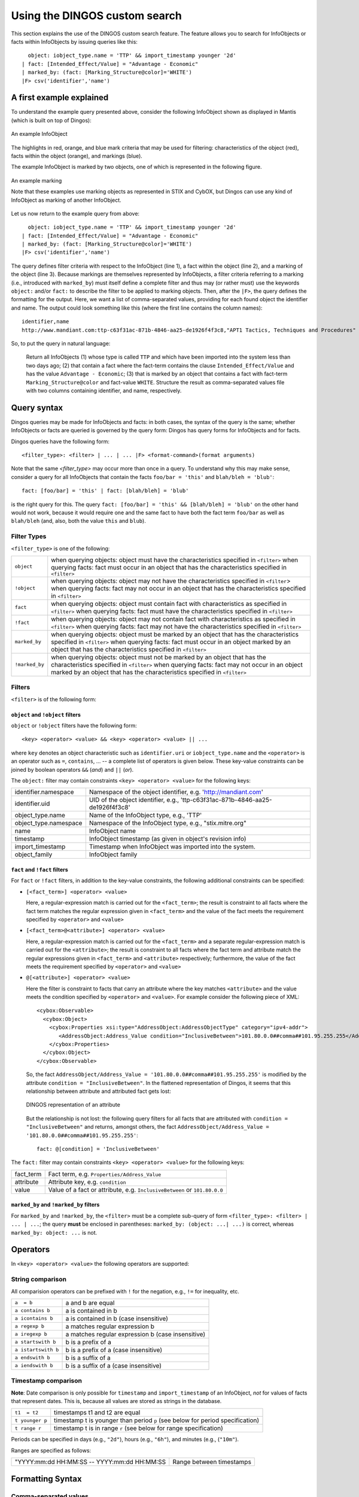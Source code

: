 Using the DINGOS custom search
==============================

.. highlight:: none
   :linenothreshold: 2


This section explains the use of the DINGOS custom search feature.
The feature allows you to search for InfoObjects or facts within
InfoObjects by issuing queries like this::

      object: iobject_type.name = 'TTP' && import_timestamp younger '2d'
    | fact: [Intended_Effect/Value] = "Advantage - Economic" 
    | marked_by: (fact: [Marking_Structure@color]='WHITE')
    |F> csv('identifier','name')

A first example explained
-------------------------

To understand the example query presented above,
consider the following InfoObject shown as displayed in Mantis
(which is built on top of Dingos):


.. figure:: images/custom_search_example_object_with_highlights.PNG
   :scale: 50 %
   :align: center

   An example InfoObject

The highlights in red, orange, and blue mark criteria that may be used
for filtering: characteristics of the object (red), facts within
the object (orange), and markings (blue).

The example InfoObject is marked by two objects, one of which is
represented in the following figure.

.. figure:: images/custom_search_example_marking_with_highlights.PNG
   :scale: 50 %
   :align: center

   An example marking

   Note that these examples use marking objects as represented in STIX and CybOX,
   but Dingos can use any kind of InfoObject as marking of another InfoObject.

Let us now return to the example query from above::

      object: iobject_type.name = 'TTP' && import_timestamp younger '2d'
    | fact: [Intended_Effect/Value] = "Advantage - Economic" 
    | marked_by: (fact: [Marking_Structure@color]='WHITE')
    |F> csv('identifier','name')


The query defines filter criteria with respect to the InfoObject (line 1),
a fact within the object (line 2), and a marking of the object (line 3).
Because markings are themselves represented by InfoObjects, a filter
criteria referring to a marking (i.e., introduced with ``marked_by``) must
itself define a complete filter and thus may (or rather must) use
the keywords ``object:`` and/or ``fact:`` to describe the filter to be
applied to marking objects. Then, after the ``|F>``, the query defines
the formatting for the output. Here, we want a list of comma-separated values,
providing for each found object the identifier and name. The
output could look something like this (where the first line contains the column names)::

     identifier,name
     http://www.mandiant.com:ttp-c63f31ac-871b-4846-aa25-de1926f4f3c8,"APT1 Tactics, Techniques and Procedures"

So, to put the query in natural language:

     Return all InfoObjects (1) whose type is called ``TTP`` and which
     have been imported into the system less than two days ago; (2)
     that contain a fact where the fact-term contains the clause
     ``Intended_Effect/Value`` and has the value ``Advantage -
     Economic``; (3) that is marked by an object that contains a fact
     with fact-term ``Marking_Structure@color`` and fact-value
     ``WHITE``. Structure the result as comma-separated values file
     with two columns containing identifier, and name, respectively.


Query syntax
------------

Dingos queries may be made for InfoObjects and facts: in both cases, the syntax of the query is
the same; whether InfoObjects or facts are queried is governed by the query form: Dingos has
query forms for InfoObjects and for facts.

Dingos queries have the following form::

      <filter_type>: <filter> | ... | ... |F> <format-command>(format arguments)


Note that the same `<filter_type>` may occur more than once in a query. To understand why this may make sense, consider 
a query for all InfoObjects that contain the facts ``foo/bar = 'this'`` and ``blah/bleh = 'blub'``::

        fact: [foo/bar] = 'this' | fact: [blah/bleh] = 'blub'

is the right query for this. The query ``fact: [foo/bar] = 'this' && [blah/bleh] = 'blub'`` on the other hand would
not work, because it would require one and the same fact to have both the fact term ``foo/bar`` as well as ``blah/bleh``
(and, also, both the value ``this`` and ``blub``).


Filter Types
............

``<filter_type>`` is one of the following:

=============== ================================================================================================================================
  ``object``     when querying objects: object must have the characteristics specified in ``<filter>``
                 when querying facts: fact must occur in an object that has the characteristics specified in ``<filter>``
 ``!object``     when querying objects: object may not have the characteristics specified in ``<filter``>
                 when querying facts: fact may not occur in an object that has the characteristics specified in ``<filter>``
 ``fact``        when querying objects: object must contain fact with characteristics as specified in ``<filter>``
                 when querying facts: fact must have the characteristics specified in ``<filter>``
 ``!fact``       when querying objects: object may not contain fact with characteristics as specified in ``<filter>``
                 when querying facts: fact may not have the characteristics specified in ``<filter>``
 ``marked_by``   when querying objects: object must be marked by an object that has the characteristics specified in ``<filter>``
                 when querying facts: fact must occur in an object marked by an object that has the characteristics specified in ``<filter>``
 ``!marked_by``  when querying objects: object must not be marked by an object that has the characteristics specified in ``<filter>``
                 when querying facts: fact may not occur in an object marked by an object that has the characteristics specified in ``<filter>``
=============== ================================================================================================================================


Filters
.......


``<filter>`` is of the following form:




``object`` and ``!object`` filters
,,,,,,,,,,,,,,,,,,,,,,,,,,,,,,,,,

``object`` or ``!object`` filters have the following form::

           <key> <operator> <value> && <key> <operator> <value> || ...

where ``key`` denotes an object characteristic such as ``identifier.uri`` or ``iobject_type.name`` and the ``<operator>`` 
is an operator such as ``=``, ``contains``, ... -- a complete list of operators is given below. These key-value
constraints can be joined by boolean operators ``&&`` (*and*) and ``||`` (*or*).

The ``object:`` filter may contain constraints ``<key> <operator> <value>`` for the following keys:

===================== ======================================================================================
identifier.namespace  Namespace of the object identifier, e.g. 'http://mandiant.com'
identifier.uid        UID of the object identifier, e.g., 'ttp-c63f31ac-871b-4846-aa25-de1926f4f3c8'
object_type.name      Name of the InfoObject type, e.g., 'TTP'
object_type.namespace Namespace of the InfoObject type, e.g., "stix.mitre.org"
name                  InfoObject name
timestamp             InfoObject timestamp (as given in object's revision info)
import_timestamp      Timestamp when InfoObject was imported into the system.
object_family         InfoObject family
===================== ======================================================================================


``fact`` and ``!fact`` filters
,,,,,,,,,,,,,,,,,,,,,,,,,,,,,,

For ``fact`` or ``!fact`` filters, in addition to the key-value constraints, the following additional constraints
can be specified:

- ``[<fact_term>] <operator> <value>``

  Here, a regular-expression match is carried out for the ``<fact_term>``; the result is constraint to
  all facts where the fact term matches the regular expression given in ``<fact_term>`` and the value of
  the fact meets the requirement specified by ``<operator>`` and ``<value>``

- ``[<fact_term>@<attribute>] <operator> <value>``

  Here, a regular-expression match is carried out for the ``<fact_term>`` and a separate regular-expression match
  is carried out for the ``<attribute>``; the result is constraint to
  all facts where the fact term and attribute match the regular expressions given in ``<fact_term>`` and ``<attribute>``
  respectively; furthermore, the value of the fact meets the requirement specified by ``<operator>`` and ``<value>``

- ``@[<attribute>] <operator> <value>``

  Here the filter is constraint to facts that carry an attribute where the key matches ``<attribute>`` and the
  value meets the condition specified by ``<operator>`` and ``<value>``. For example consider the following
  piece of XML::

                <cybox:Observable>
                  <cybox:Object>
                    <cybox:Properties xsi:type="AddressObject:AddressObjectType" category="ipv4-addr">
                       <AddressObject:Address_Value condition="InclusiveBetween">101.80.0.0##comma##101.95.255.255</AddressObject:Address_Value>
                    </cybox:Properties>
                  </cybox:Object>
                </cybox:Observable>

  So, the fact ``AddressObject/Address_Value = '101.80.0.0##comma##101.95.255.255'`` is modified by the attribute
  ``condition = "InclusiveBetween"``. In the flattened representation of Dingos, it seems that this relationship
  between attribute and attributed fact gets lost:

  .. figure:: images/custom_search_example_attributed_fact.PNG
      :scale: 100 %
      :align: center

      DINGOS representation of an attribute

  But the relationship is not lost: the following query filters for all facts that are attributed with 
  ``condition = "InclusiveBetween"`` and returns, 
  amongst others, the fact ``AddressObject/Address_Value = '101.80.0.0##comma##101.95.255.255'``::
	
          fact: @[condition] = 'InclusiveBetween'

The ``fact:`` filter may contain constraints ``<key> <operator> <value>`` for the following keys:

===================== ======================================================================================
fact_term             Fact term, e.g. ``Properties/Address_Value``
attribute             Attribute key, e.g. ``condition``
value                 Value of a fact or attribute, e.g. ``InclusiveBetween`` or ``101.80.0.0``
===================== ======================================================================================



``marked_by`` and ``!marked_by`` filters
,,,,,,,,,,,,,,,,,,,,,,,,,,,,,,,,,,,,,,,,

For ``marked_by`` and ``!marked_by``, the ``<filter>`` must be a complete sub-query of form ``<filter_type>: <filter> | ... | ...``;
the query **must** be enclosed in parentheses: ``marked_by: (object: ...| ...)`` is correct, whereas ``marked_by: object: ...`` is not. 

Operators
---------

In ``<key> <operator> <value>`` the following operators are supported:

String comparison
.................

All comparision operators can be prefixed with ``!`` for the negation, e.g., ``!=`` for inequality, etc. 

======================= =======================================================================================
 ``a  = b``               a and b are equal
 ``a contains b``         a is contained in b
 ``a icontains b``        a is contained in b (case insensitive)
 ``a regexp b``           a matches regular expression b
 ``a iregexp b``          a matches regular expression b (case insensitive)
 ``a startswith b``       b is a prefix of a
 ``a istartswith b``      b is a prefix of a (case insensitive)
 ``a endswith b``         b is a suffix of a
 ``a iendswith b``        b is a suffix of a (case insensitive)
======================= =======================================================================================

Timestamp comparison
....................

**Note**: Date comparison is only possible for ``timestamp`` and ``import_timestamp`` of an InfoObject, *not*
for values of facts that represent dates. This is, because all values are stored as strings in the database.


======================= =======================================================================================
 ``t1  = t2``             timestamps t1 and t2 are equal
 ``t younger p``          timestamp t is younger than period ``p`` (see below for period specification)
 ``t range r``            timestamp t is in range ``r`` (see below for range specification)
======================= =======================================================================================

Periods can be specified in days (e.g., ``"2d"``), hours (e.g., ``"6h"``), and minutes (e.g., (``"10m"``).

Ranges are specified as follows:

============================================ ============================================================================
"YYYY:mm:dd HH:MM:SS -- YYYY:mm:dd HH:MM:SS   Range between timestamps
============================================ ============================================================================


Formatting Syntax
-----------------

Comma-separated values
......................

The syntax for specifiying output as comma-separated values is as follows::

    csv("Column Name1: column1", "Column Name 2: column2 , ...)

where a ``column`` is one of the following:


Columns for object queries
,,,,,,,,,,,,,,,,,,,,,,,,,,


===================== ======================================================================================
identifier.namespace  Namespace of the object identifier, e.g. 'http://mandiant.com'
identifier.uid        UID of the object identifier, e.g., 'ttp-c63f31ac-871b-4846-aa25-de1926f4f3c8'
identifier            Identifier, printed as ``<namespace>:<uid>``
object_type.name      Name of the InfoObject type, e.g., 'TTP'
object_type.namespace Namespace of the InfoObject type, e.g., "stix.mitre.org"
object_type           InfoObject type, printed as ``<namespace>:<name>``
name                  InfoObject name
timestamp             InfoObject timestamp (as given in object's revision info)
import_timestamp      Timestamp when InfoObject was imported into the system.
object_family         InfoObject family 
===================== ======================================================================================


Columns for fact queries
,,,,,,,,,,,,,,,,,,,,,,,,


============================= ======================================================================================
fact_term                     fact term of fact
attribute                     attribute of fact
fact_term_with_attribute      fact term and attribute of fact printed as "<fact_term>@<attribute>"
iobject.identifier.namespace  Namespace of the object identifier, e.g. 'http://mandiant.com'
iobject.identifier.uid        UID of the object identifier, e.g., 'ttp-c63f31ac-871b-4846-aa25-de1926f4f3c8'
iobject.identifier            Identifier, printed as ``<namespace>:<uid>``
iobject.object_type.name      Name of the InfoObject type, e.g., 'TTP'
iobject.object_type.namespace Namespace of the InfoObject type, e.g., "stix.mitre.org"
iobject.object_type           InfoObject type, printed as ``<namespace>:<name>``
iobject.name                  InfoObject name
iobject.timestamp             InfoObject timestamp (as given in object's revision info)
iobject.import_timestamp      Timestamp when InfoObject was imported into the system.
iobject.object_family         InfoObject family 
============================= ======================================================================================


